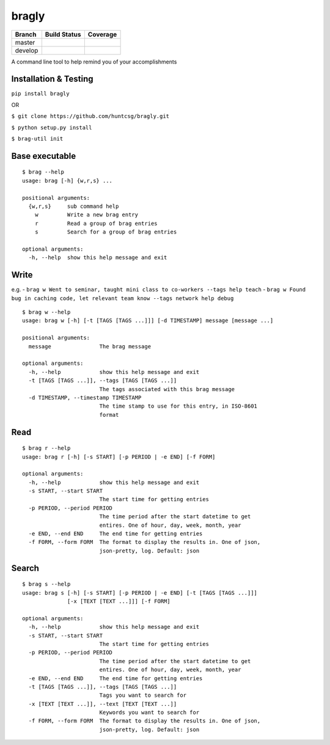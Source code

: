 bragly
======

+--------------+-----------------+-------------+
| Branch       | Build Status    | Coverage    |
+==============+=================+=============+
| master       | |Build Status|  | |Coverage   |
|              |                 | Status|     |
+--------------+-----------------+-------------+
| develop      | |Develop Build  | |Develop    |
|              | Status|         | Coverage    |
|              |                 | Status|     |
+--------------+-----------------+-------------+

A command line tool to help remind you of your accomplishments

Installation & Testing
^^^^^^^^^^^^^^^^^^^^^^

``pip install bragly``

OR

``$ git clone https://github.com/huntcsg/bragly.git``

``$ python setup.py install``

``$ brag-util init``

Base executable
^^^^^^^^^^^^^^^

::

    $ brag --help
    usage: brag [-h] {w,r,s} ...

    positional arguments:
      {w,r,s}     sub command help
        w         Write a new brag entry
        r         Read a group of brag entries
        s         Search for a group of brag entries

    optional arguments:
      -h, --help  show this help message and exit

Write
^^^^^

e.g. -
``brag w Went to seminar, taught mini class to co-workers --tags help teach``
-
``brag w Found bug in caching code, let relevant team know --tags network help debug``

::

    $ brag w --help
    usage: brag w [-h] [-t [TAGS [TAGS ...]]] [-d TIMESTAMP] message [message ...]

    positional arguments:
      message               The brag message

    optional arguments:
      -h, --help            show this help message and exit
      -t [TAGS [TAGS ...]], --tags [TAGS [TAGS ...]]
                            The tags associated with this brag message
      -d TIMESTAMP, --timestamp TIMESTAMP
                            The time stamp to use for this entry, in ISO-8601
                            format

Read
^^^^

::

    $ brag r --help
    usage: brag r [-h] [-s START] [-p PERIOD | -e END] [-f FORM]

    optional arguments:
      -h, --help            show this help message and exit
      -s START, --start START
                            The start time for getting entries
      -p PERIOD, --period PERIOD
                            The time period after the start datetime to get
                            entires. One of hour, day, week, month, year
      -e END, --end END     The end time for getting entries
      -f FORM, --form FORM  The format to display the results in. One of json,
                            json-pretty, log. Default: json

Search
^^^^^^

::

    $ brag s --help
    usage: brag s [-h] [-s START] [-p PERIOD | -e END] [-t [TAGS [TAGS ...]]]
                  [-x [TEXT [TEXT ...]]] [-f FORM]

    optional arguments:
      -h, --help            show this help message and exit
      -s START, --start START
                            The start time for getting entries
      -p PERIOD, --period PERIOD
                            The time period after the start datetime to get
                            entires. One of hour, day, week, month, year
      -e END, --end END     The end time for getting entries
      -t [TAGS [TAGS ...]], --tags [TAGS [TAGS ...]]
                            Tags you want to search for
      -x [TEXT [TEXT ...]], --text [TEXT [TEXT ...]]
                            Keywords you want to search for
      -f FORM, --form FORM  The format to display the results in. One of json,
                            json-pretty, log. Default: json


.. |Build Status| image:: https://travis-ci.org/huntcsg/bragly.svg?branch=master
   :target: https://travis-ci.org/huntcsg/bragly
.. |Develop Build Status| image:: https://api.travis-ci.org/huntcsg/bragly.svg?branch=develop
   :target: https://travis-ci.org/huntcsg/bragly/branches
.. |Coverage Status| image:: https://coveralls.io/repos/github/huntcsg/bragly/badge.svg?branch=master
   :target: https://coveralls.io/github/huntcsg/bragly?branch=master
.. |Develop Coverage Status| image:: https://coveralls.io/repos/github/huntcsg/bragly/badge.svg?branch=develop
   :target: https://coveralls.io/github/huntcsg/bragly?branch=develop

